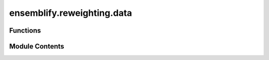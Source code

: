 ensemblify.reweighting.data
===========================

.. py:module:: ensemblify.reweighting.data

.. autoapi-nested-parse::

   Auxiliary functions for reweighting ensembles.



Functions
---------

.. autoapisummary::

   ensemblify.reweighting.data.process_exp_data
   ensemblify.reweighting.data.correct_exp_error
   ensemblify.reweighting.data.ibme
   ensemblify.reweighting.data.bme_ensemble_reweighting
   ensemblify.reweighting.data.average_saxs_profiles
   ensemblify.reweighting.data.attempt_read_calculated_data
   ensemblify.reweighting.data.attempt_read_reweighting_data


Module Contents
---------------

.. py:function:: process_exp_data(experimental_data_path: str) -> str

   Check formatting and units in input experimental data file.

   If values for q are in Ångstrom, they are converted to nanometer.
   Any q-values above 5nm^(-1) are removed, as SAXS calculations are not reliable in that
   range.

   :param experimental_data_path: Path to experimental SAXS data file.
   :type experimental_data_path: :py:class:`str`

   :returns:     Path to experimental SAXS data file with any applied changes.
   :rtype: str

   Adapted from:
       https://github.com/FrPsc/EnsembleLab/blob/main/EnsembleLab.ipynb


.. py:function:: correct_exp_error(experimental_data_path: str) -> str

   Correct experimental error of input experimental data file using BIFT.

   Bayesian Indirect Fourier Transformation (BIFT) can identify whether the
   experimental error in small-angle scattering data is over- or
   underestimated. The error values are then scaled accordingly.

   Reference:
       Larsen, A.H. and Pedersen, M.C. (2021), Experimental noise in small-angle scattering
       can be assessed using the Bayesian indirect Fourier transformation. J. Appl. Cryst.,
       54: 1281-1289. https://doi.org/10.1107/S1600576721006877

   :param experimental_data_path: Path to experimental SAXS data file.
   :type experimental_data_path: :py:class:`str`

   :returns:     Path to experimental SAXS data file with corrected errors.
   :rtype: str

   Adapted from:
       https://github.com/FrPsc/EnsembleLab/blob/main/EnsembleLab.ipynb


.. py:function:: ibme(theta: int, exp_file: str, calc_file: str, output_dir: str) -> tuple[int, tuple[float, float, float], numpy.ndarray]

   Apply the Iterative Bayesian Maximum Entropy (BME) algorithm on calculated SAXS data,
   given a value for the theta parameter.

   The used algorithm is explained in:
       https://github.com/KULL-Centre/BME/blob/main/notebook/example_04.ipynb

   Reference:
       Bottaro S, Bengtsen T, Lindorff-Larsen K. Integrating Molecular Simulation and Experimental
       Data: A Bayesian/Maximum Entropy Reweighting Approach. Methods Mol Biol. 2020;2112:219-240.
       doi: 10.1007/978-1-0716-0270-6_15. PMID: 32006288.

   :param theta: Value for the theta parameter to be used in BME algorithm.
   :type theta: :py:class:`int`
   :param exp_file: Path to .dat file with experimental SAXS curve.
   :type exp_file: :py:class:`str`
   :param calc_file: Path to .dat file with SAXS curve calculated from an ensemble.
   :type calc_file: :py:class:`str`
   :param output_dir: Path to directory where all the files resulting from the reweighting procedure will be
                      stored.
   :type output_dir: :py:class:`str`

   :returns:

                 theta (int):
                     Value for the theta parameter used in BME algorithm (same as input).
                 stats (tuple[float,float,float]):
                     chi2_before (float):
                         The value for the chisquare of fitting the ensemble with uniform
                         weights to the experimental data.
                     chi2_after (float):
                         The value for the chisquare of fitting the reweighted ensemble to
                         the experimental data.
                     phi (float):
                         The fraction of effective frames being used in the reweighted ensemble.
                 weights (np.ndarray):
                     An array containing the new weights of the ensemble, one for each frame.
   :rtype: tuple[int,tuple[float,float,float],np.ndarray]

   Adapted from:
       https://github.com/FrPsc/EnsembleLab/blob/main/EnsembleLab.ipynb


.. py:function:: bme_ensemble_reweighting(exp_saxs_file: str, calc_saxs_file: str, thetas: list[int], output_dir: str) -> tuple[numpy.ndarray, numpy.ndarray]

   Perform Bayesian Maximum Entropy (BME) reweighting on calculated SAXS data based on
   experimental SAXS data of the same protein.

   Applies the iterative BME algorithm, explained in:
       https://github.com/KULL-Centre/BME/blob/main/notebook/example_04.ipynb

   The algorithm is applied using different theta values and the results for each value are stored.

   Reference:
       Bottaro S, Bengtsen T, Lindorff-Larsen K. Integrating Molecular Simulation and Experimental
       Data: A Bayesian/Maximum Entropy Reweighting Approach. Methods Mol Biol. 2020;2112:219-240.
       doi: 10.1007/978-1-0716-0270-6_15. PMID: 32006288.

   :param exp_saxs_file: Path to .dat file with experimental SAXS data.
   :type exp_saxs_file: :py:class:`str`
   :param calc_saxs_file: Path to .dat file with SAXS data calculated from a conformational ensemble.
   :type calc_saxs_file: :py:class:`str`
   :param thetas: Values of theta to try when applying iBME.
   :type thetas: :py:class:`list[int]`
   :param output_dir: Path to directory where output files from reweighting protocol will be stored.
   :type output_dir: :py:class:`str`

   :returns:

                 stats (np.ndarray):
                     An array where each row corresponds to a different theta value with columns
                     (chi2_before,chi2_after,phi) where:
                         chi2_before:
                             The value for the chisquare of fitting the ensemble with uniform
                             weights to the experimental data.
                         chi2_after:
                             The value for the chisquare of fitting the reweighted ensemble to
                             the experimental data.
                         phi:
                             The fraction of effective frames being used in the reweighted ensemble.
                 weights (np.ndarray):
                     An array where each row corresponds to a different theta value with columns
                     containing the set of weights of the ensemble, one for each frame.
   :rtype: tuple[np.ndarray,np.ndarray]


.. py:function:: average_saxs_profiles(exp_saxs_file: str, calc_saxs_file: str, rw_calc_saxs_file: str, weights: numpy.ndarray) -> tuple[float, float]

   Average the SAXS intensities for uniform and reweighted calculated SAXS data.
   The uniform data is then scaled and offset by linear regression fitting to experimental data.

   :param exp_saxs_file: Path to .dat file with experimental SAXS data.
   :type exp_saxs_file: :py:class:`str`
   :param calc_saxs_file: Path to .dat file with SAXS data calculated from a conformational ensemble.
   :type calc_saxs_file: :py:class:`str`
   :param rw_calc_saxs_file: Path to .dat file with SAXS data calculated from a conformational ensemble considering
                             the weights (from iBME) for each frame.
   :type rw_calc_saxs_file: :py:class:`str`
   :param weights: Array resulting from iBME with weights for each data point. Defaults to uniform weights.
   :type weights: :py:class:`np.ndarray`

   :returns:

                 i_prior (float):
                     an array of SAXS intensities averaged over all the frames of a SAXS data file
                     calculated from a conformational ensemble with uniform weights.
                 i_post (float):
                     an array of SAXS intensities averaged over all the frames of a SAXS data file
                     calculated from a conformational ensemble with the provided set of weights.
   :rtype: tuple[float,float]


.. py:function:: attempt_read_calculated_data(data: pandas.DataFrame | str | None, data_msg_tag: str, calc_fn: collections.abc.Callable, *args, **kwargs) -> pandas.DataFrame

   Attempt to read data from file, else calculate it using provided function.

   If data is given directly as a DataFrame, it is simply returned. Otherwise, it
   is either read from file or calculated using the provided function and arguments.

   :param data: A DataFrame with the desired data, the path to the data in .csv format or None.
   :type data: :py:class:`pd.DataFrame | str | None`
   :param data_msg_tag: String identifier for which data we are working with so prints to console are
                        correct.
   :type data_msg_tag: :py:class:`str`
   :param calc_fn: An object with a __call__ method, e.g. a function to be used in calculating the
                   data if it is not provided.
   :type calc_fn: :py:class:`Callable`

   :returns:     Desired data in DataFrame format.
   :rtype: pd.DataFrame


.. py:function:: attempt_read_reweighting_data(reweighting_output_directory: str, trajectory_id: str) -> tuple[str | None, str | None, numpy.ndarray | None, numpy.ndarray | None, numpy.ndarray | None]

   Attempt to read reweighting data from output directory, returning None if not found.

   :param reweighting_output_directory: Directory where data should be searched.
   :type reweighting_output_directory: :py:class:`str`
   :param trajectory_id: Prefix for filenames to look for in directory.
   :type trajectory_id: :py:class:`str`

   :returns:

                 exp_saxs_file (str | None):
                     The corresponding data (if found) or None (if not found).
                 calc_saxs_file (str | None):
                     The corresponding data (if found) or None (if not found).
                 thetas_array (np.ndarray | None):
                     The corresponding data (if found) or None (if not found).
                 stats (np.ndarray | None):
                     The corresponding data (if found) or None (if not found).
                 weights (np.ndarray | None):
                     The corresponding data (if found) or None (if not found).
   :rtype: tuple[str|None, str|None, np.ndarray|None, np.ndarray|None, np.ndarray|None]


